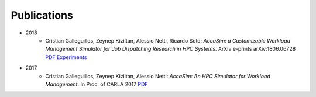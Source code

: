 Publications
============
* 2018
	* Cristian Galleguillos, Zeynep Kiziltan, Alessio Netti, Ricardo Soto: *AccaSim: a Customizable Workload Management Simulator for Job Dispatching Research in HPC Systems*. ArXiv e-prints arXiv:1806.06728 `PDF <https://arxiv.org/abs/1806.06728>`_ `Experiments <https://github.com/cgalleguillosm/accasim/tree/journal/extra/journal_scripts>`_
* 2017
	* Cristian Galleguillos, Zeynep Kiziltan, Alessio Netti: *AccaSim: An HPC Simulator for Workload Management*. In Proc. of CARLA 2017 `PDF <https://doi.org/10.1007/978-3-319-72926-8_37>`_